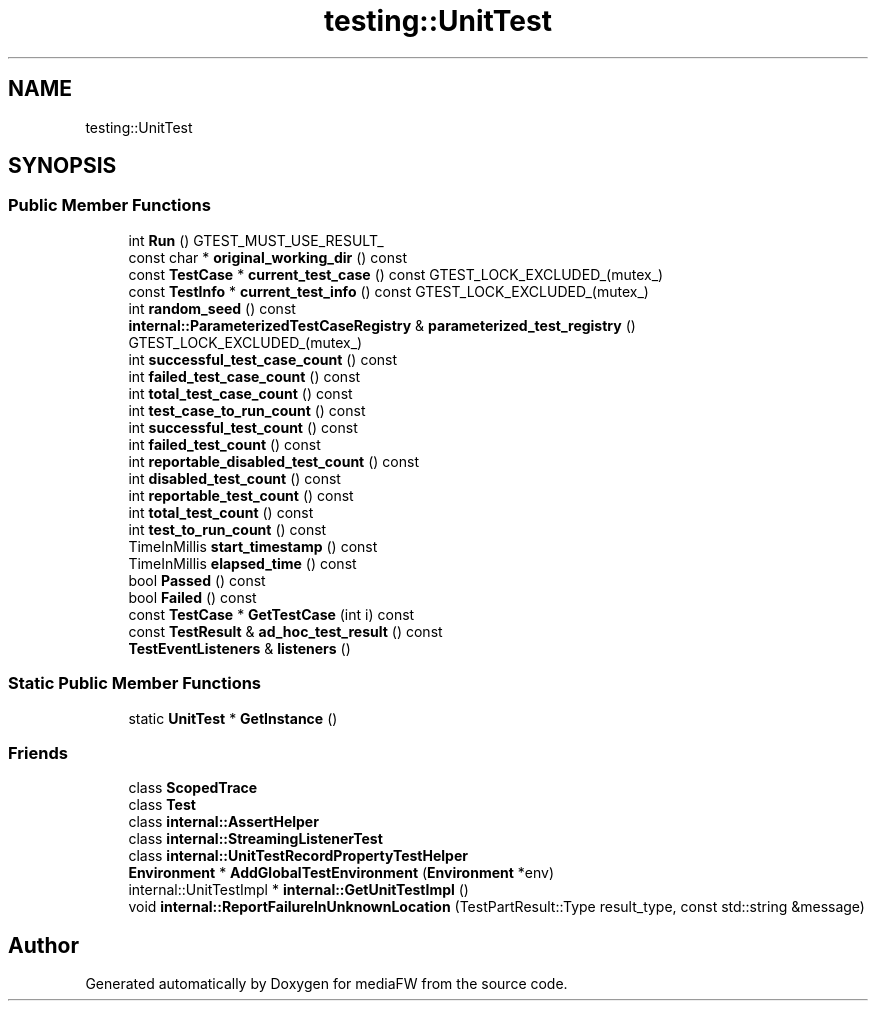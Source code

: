 .TH "testing::UnitTest" 3 "Mon Oct 15 2018" "mediaFW" \" -*- nroff -*-
.ad l
.nh
.SH NAME
testing::UnitTest
.SH SYNOPSIS
.br
.PP
.SS "Public Member Functions"

.in +1c
.ti -1c
.RI "int \fBRun\fP () GTEST_MUST_USE_RESULT_"
.br
.ti -1c
.RI "const char * \fBoriginal_working_dir\fP () const"
.br
.ti -1c
.RI "const \fBTestCase\fP * \fBcurrent_test_case\fP () const GTEST_LOCK_EXCLUDED_(mutex_)"
.br
.ti -1c
.RI "const \fBTestInfo\fP * \fBcurrent_test_info\fP () const GTEST_LOCK_EXCLUDED_(mutex_)"
.br
.ti -1c
.RI "int \fBrandom_seed\fP () const"
.br
.ti -1c
.RI "\fBinternal::ParameterizedTestCaseRegistry\fP & \fBparameterized_test_registry\fP () GTEST_LOCK_EXCLUDED_(mutex_)"
.br
.ti -1c
.RI "int \fBsuccessful_test_case_count\fP () const"
.br
.ti -1c
.RI "int \fBfailed_test_case_count\fP () const"
.br
.ti -1c
.RI "int \fBtotal_test_case_count\fP () const"
.br
.ti -1c
.RI "int \fBtest_case_to_run_count\fP () const"
.br
.ti -1c
.RI "int \fBsuccessful_test_count\fP () const"
.br
.ti -1c
.RI "int \fBfailed_test_count\fP () const"
.br
.ti -1c
.RI "int \fBreportable_disabled_test_count\fP () const"
.br
.ti -1c
.RI "int \fBdisabled_test_count\fP () const"
.br
.ti -1c
.RI "int \fBreportable_test_count\fP () const"
.br
.ti -1c
.RI "int \fBtotal_test_count\fP () const"
.br
.ti -1c
.RI "int \fBtest_to_run_count\fP () const"
.br
.ti -1c
.RI "TimeInMillis \fBstart_timestamp\fP () const"
.br
.ti -1c
.RI "TimeInMillis \fBelapsed_time\fP () const"
.br
.ti -1c
.RI "bool \fBPassed\fP () const"
.br
.ti -1c
.RI "bool \fBFailed\fP () const"
.br
.ti -1c
.RI "const \fBTestCase\fP * \fBGetTestCase\fP (int i) const"
.br
.ti -1c
.RI "const \fBTestResult\fP & \fBad_hoc_test_result\fP () const"
.br
.ti -1c
.RI "\fBTestEventListeners\fP & \fBlisteners\fP ()"
.br
.in -1c
.SS "Static Public Member Functions"

.in +1c
.ti -1c
.RI "static \fBUnitTest\fP * \fBGetInstance\fP ()"
.br
.in -1c
.SS "Friends"

.in +1c
.ti -1c
.RI "class \fBScopedTrace\fP"
.br
.ti -1c
.RI "class \fBTest\fP"
.br
.ti -1c
.RI "class \fBinternal::AssertHelper\fP"
.br
.ti -1c
.RI "class \fBinternal::StreamingListenerTest\fP"
.br
.ti -1c
.RI "class \fBinternal::UnitTestRecordPropertyTestHelper\fP"
.br
.ti -1c
.RI "\fBEnvironment\fP * \fBAddGlobalTestEnvironment\fP (\fBEnvironment\fP *env)"
.br
.ti -1c
.RI "internal::UnitTestImpl * \fBinternal::GetUnitTestImpl\fP ()"
.br
.ti -1c
.RI "void \fBinternal::ReportFailureInUnknownLocation\fP (TestPartResult::Type result_type, const std::string &message)"
.br
.in -1c

.SH "Author"
.PP 
Generated automatically by Doxygen for mediaFW from the source code\&.
